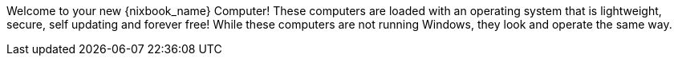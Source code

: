 Welcome to your new {nixbook_name} Computer! These computers are loaded with an operating system that is lightweight, secure, self updating and forever free!
While these computers are not running Windows, they look and operate the same way.
